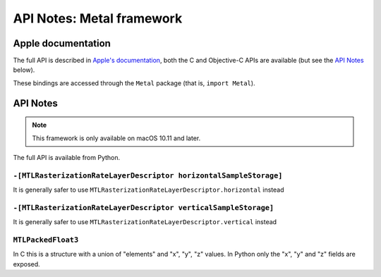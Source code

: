 API Notes: Metal framework
==========================

Apple documentation
-------------------

The full API is described in `Apple's documentation`__, both
the C and Objective-C APIs are available (but see the `API Notes`_ below).

.. __: https://developer.apple.com/metal/?language=objc

These bindings are accessed through the ``Metal`` package (that is, ``import Metal``).


API Notes
---------

.. note::

   This framework is only available on macOS 10.11 and later.

The full API is available from Python.

``-[MTLRasterizationRateLayerDescriptor horizontalSampleStorage]``
..................................................................

It is generally safer to use ``MTLRasterizationRateLayerDescriptor.horizontal`` instead


``-[MTLRasterizationRateLayerDescriptor verticalSampleStorage]``
................................................................

It is generally safer to use ``MTLRasterizationRateLayerDescriptor.vertical`` instead

``MTLPackedFloat3``
...................

In C this is a structure with a union of "elements" and "x", "y", "z" values. In Python
only the "x", "y" and "z" fields are exposed.
